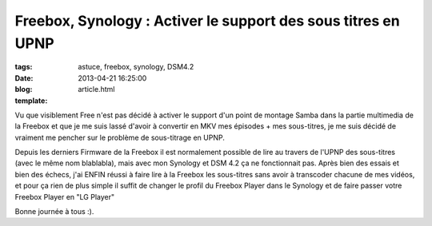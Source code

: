Freebox, Synology : Activer le support des sous titres en UPNP
##############################################################

:tags: astuce, freebox, synology, DSM4.2
:date: 2013-04-21 16:25:00
:blog:
:template: article.html

Vu que visiblement Free n'est pas décidé à activer le support d'un point de montage Samba dans la partie multimedia de la Freebox et que je me suis lassé d'avoir à convertir en MKV mes épisodes + mes sous-titres, je me suis décidé de vraiment me pencher sur le problème de sous-titrage en UPNP.

Depuis les derniers Firmware de la Freebox il est normalement possible de lire au travers de l'UPNP des sous-titres (avec le même nom blablabla), mais avec mon Synology et DSM 4.2 ça ne fonctionnait pas. Après bien des essais et bien des échecs, j'ai ENFIN réussi à faire lire à la Freebox les sous-titres sans avoir à transcoder chacune de mes vidéos, et pour ça rien de plus simple il suffit de changer le profil du Freebox Player dans le Synology et de faire passer votre Freebox Player en "LG Player"

.. image:: https://pbs.twimg.com/media/BIXpnpxCIAEzJjE.png:large

Bonne journée à tous :).